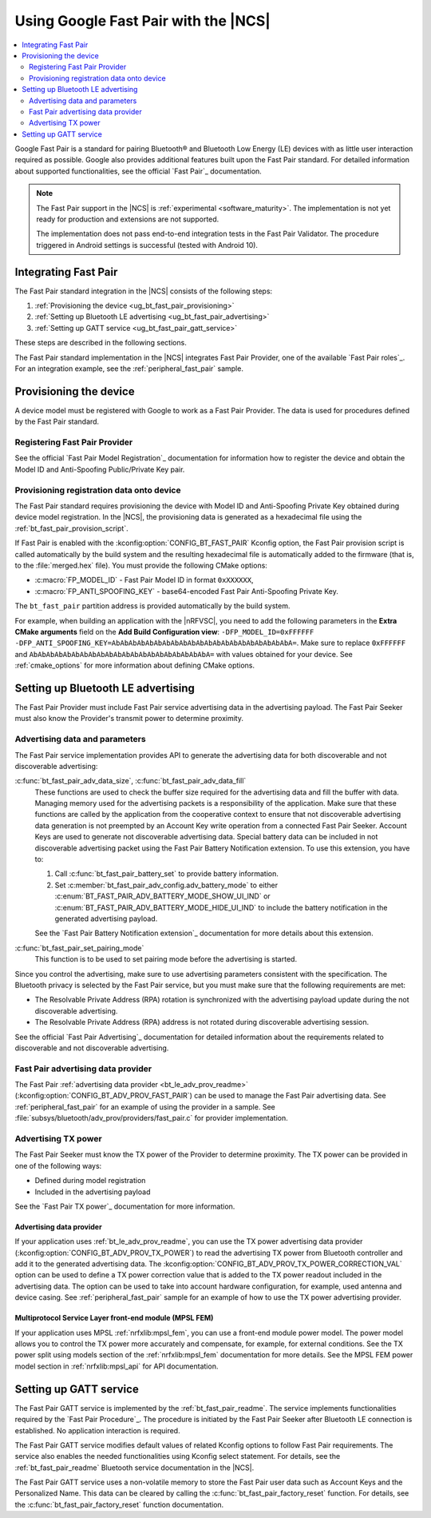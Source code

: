 .. _ug_bt_fast_pair:

Using Google Fast Pair with the |NCS|
#####################################

.. contents::
   :local:
   :depth: 2

Google Fast Pair is a standard for pairing Bluetooth® and Bluetooth Low Energy (LE) devices with as little user interaction required as possible.
Google also provides additional features built upon the Fast Pair standard.
For detailed information about supported functionalities, see the official `Fast Pair`_ documentation.

.. note::
   The Fast Pair support in the |NCS| is :ref:`experimental <software_maturity>`.
   The implementation is not yet ready for production and extensions are not supported.

   The implementation does not pass end-to-end integration tests in the Fast Pair Validator.
   The procedure triggered in Android settings is successful (tested with Android 10).

.. _ug_integrating_fast_pair:

Integrating Fast Pair
*********************

The Fast Pair standard integration in the |NCS| consists of the following steps:

1. :ref:`Provisioning the device <ug_bt_fast_pair_provisioning>`
#. :ref:`Setting up Bluetooth LE advertising <ug_bt_fast_pair_advertising>`
#. :ref:`Setting up GATT service <ug_bt_fast_pair_gatt_service>`

These steps are described in the following sections.

The Fast Pair standard implementation in the |NCS| integrates Fast Pair Provider, one of the available `Fast Pair roles`_.
For an integration example, see the :ref:`peripheral_fast_pair` sample.

.. rst-class:: numbered-step

.. _ug_bt_fast_pair_provisioning:

Provisioning the device
***********************

A device model must be registered with Google to work as a Fast Pair Provider.
The data is used for procedures defined by the Fast Pair standard.

Registering Fast Pair Provider
==============================

See the official `Fast Pair Model Registration`_ documentation for information how to register the device and obtain the Model ID and Anti-Spoofing Public/Private Key pair.

Provisioning registration data onto device
==========================================

The Fast Pair standard requires provisioning the device with Model ID and Anti-Spoofing Private Key obtained during device model registration.
In the |NCS|, the provisioning data is generated as a hexadecimal file using the :ref:`bt_fast_pair_provision_script`.

If Fast Pair is enabled with the :kconfig:option:`CONFIG_BT_FAST_PAIR` Kconfig option, the Fast Pair provision script is called automatically by the build system and the resulting hexadecimal file is automatically added to the firmware (that is, to the :file:`merged.hex` file).
You must provide the following CMake options:

* :c:macro:`FP_MODEL_ID` - Fast Pair Model ID in format ``0xXXXXXX``,
* :c:macro:`FP_ANTI_SPOOFING_KEY` - base64-encoded Fast Pair Anti-Spoofing Private Key.

The ``bt_fast_pair`` partition address is provided automatically by the build system.

For example, when building an application with the |nRFVSC|, you need to add the following parameters in the **Extra CMake arguments** field on the **Add Build Configuration view**: ``-DFP_MODEL_ID=0xFFFFFF -DFP_ANTI_SPOOFING_KEY=AbAbAbAbAbAbAbAbAbAbAbAbAbAbAbAbAbAbAbAbAbA=``.
Make sure to replace ``0xFFFFFF`` and ``AbAbAbAbAbAbAbAbAbAbAbAbAbAbAbAbAbAbAbAbAbA=`` with values obtained for your device.
See :ref:`cmake_options` for more information about defining CMake options.

.. rst-class:: numbered-step

.. _ug_bt_fast_pair_advertising:

Setting up Bluetooth LE advertising
***********************************

The Fast Pair Provider must include Fast Pair service advertising data in the advertising payload.
The Fast Pair Seeker must also know the Provider's transmit power to determine proximity.

Advertising data and parameters
===============================

The Fast Pair service implementation provides API to generate the advertising data for both discoverable and not discoverable advertising:

:c:func:`bt_fast_pair_adv_data_size`, :c:func:`bt_fast_pair_adv_data_fill`
  These functions are used to check the buffer size required for the advertising data and fill the buffer with data.
  Managing memory used for the advertising packets is a responsibility of the application.
  Make sure that these functions are called by the application from the cooperative context to ensure that not discoverable advertising data generation is not preempted by an Account Key write operation from a connected Fast Pair Seeker.
  Account Keys are used to generate not discoverable advertising data.
  Special battery data can be included in not discoverable advertising packet using the Fast Pair Battery Notification extension.
  To use this extension, you have to:

  #. Call :c:func:`bt_fast_pair_battery_set` to provide battery information.
  #. Set :c:member:`bt_fast_pair_adv_config.adv_battery_mode` to either :c:enum:`BT_FAST_PAIR_ADV_BATTERY_MODE_SHOW_UI_IND` or :c:enum:`BT_FAST_PAIR_ADV_BATTERY_MODE_HIDE_UI_IND` to include the battery notification in the generated advertising payload.

  See the `Fast Pair Battery Notification extension`_ documentation for more details about this extension.

:c:func:`bt_fast_pair_set_pairing_mode`
  This function is to be used to set pairing mode before the advertising is started.

Since you control the advertising, make sure to use advertising parameters consistent with the specification.
The Bluetooth privacy is selected by the Fast Pair service, but you must make sure that the following requirements are met:

* The Resolvable Private Address (RPA) rotation is synchronized with the advertising payload update during the not discoverable advertising.
* The Resolvable Private Address (RPA) address is not rotated during discoverable advertising session.

See the official `Fast Pair Advertising`_ documentation for detailed information about the requirements related to discoverable and not discoverable advertising.

Fast Pair advertising data provider
===================================

The Fast Pair :ref:`advertising data provider <bt_le_adv_prov_readme>` (:kconfig:option:`CONFIG_BT_ADV_PROV_FAST_PAIR`) can be used to manage the Fast Pair advertising data.
See :ref:`peripheral_fast_pair` for an example of using the provider in a sample.
See :file:`subsys/bluetooth/adv_prov/providers/fast_pair.c` for provider implementation.

Advertising TX power
====================

The Fast Pair Seeker must know the TX power of the Provider to determine proximity.
The TX power can be provided in one of the following ways:

* Defined during model registration
* Included in the advertising payload

See the `Fast Pair TX power`_ documentation for more information.

Advertising data provider
-------------------------

If your application uses :ref:`bt_le_adv_prov_readme`, you can use the TX power advertising data provider (:kconfig:option:`CONFIG_BT_ADV_PROV_TX_POWER`) to read the advertising TX power from Bluetooth controller and add it to the generated advertising data.
The :kconfig:option:`CONFIG_BT_ADV_PROV_TX_POWER_CORRECTION_VAL` option can be used to define a TX power correction value that is added to the TX power readout included in the advertising data.
The option can be used to take into account hardware configuration, for example, used antenna and device casing.
See :ref:`peripheral_fast_pair` sample for an example of how to use the TX power advertising provider.

Multiprotocol Service Layer front-end module (MPSL FEM)
-------------------------------------------------------

If your application uses MPSL :ref:`nrfxlib:mpsl_fem`, you can use a front-end module power model.
The power model allows you to control the TX power more accurately and compensate, for example, for external conditions.
See the TX power split using models section of the :ref:`nrfxlib:mpsl_fem` documentation for more details.
See the MPSL FEM power model section in :ref:`nrfxlib:mpsl_api` for API documentation.

.. rst-class:: numbered-step

.. _ug_bt_fast_pair_gatt_service:

Setting up GATT service
***********************

The Fast Pair GATT service is implemented by the :ref:`bt_fast_pair_readme`.
The service implements functionalities required by the `Fast Pair Procedure`_.
The procedure is initiated by the Fast Pair Seeker after Bluetooth LE connection is established.
No application interaction is required.

The Fast Pair GATT service modifies default values of related Kconfig options to follow Fast Pair requirements.
The service also enables the needed functionalities using Kconfig select statement.
For details, see the :ref:`bt_fast_pair_readme` Bluetooth service documentation in the |NCS|.

The Fast Pair GATT service uses a non-volatile memory to store the Fast Pair user data such as Account Keys and the Personalized Name.
This data can be cleared by calling the :c:func:`bt_fast_pair_factory_reset` function.
For details, see the :c:func:`bt_fast_pair_factory_reset` function documentation.
